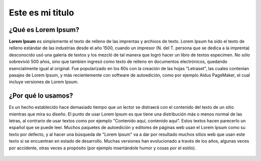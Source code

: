 .. _header-n2:

**Este es mi titulo**
=====================

.. _header-n4:

**¿Qué es Lorem Ipsum?**
------------------------

**Lorem Ipsum** es simplemente el texto de relleno de las imprentas y
archivos de texto. Lorem Ipsum ha sido el texto de relleno estándar de
las industrias desde el año 1500, cuando un impresor (N. del T. persona
que se dedica a la imprenta) desconocido usó una galería de textos y los
mezcló de tal manera que logró hacer un libro de textos especimen. No
sólo sobrevivió 500 años, sino que tambien ingresó como texto de relleno
en documentos electrónicos, quedando esencialmente igual al original.
Fue popularizado en los 60s con la creación de las hojas "Letraset", las
cuales contenian pasajes de Lorem Ipsum, y más recientemente con
software de autoedición, como por ejemplo Aldus PageMaker, el cual
incluye versiones de Lorem Ipsum.

.. _header-n6:

**¿Por qué lo usamos?**
-----------------------

Es un hecho establecido hace demasiado tiempo que un lector se distraerá
con el contenido del texto de un sitio mientras que mira su diseño. El
punto de usar Lorem Ipsum es que tiene una distribución más o menos
normal de las letras, al contrario de usar textos como por ejemplo
"Contenido aquí, contenido aquí". Estos textos hacen parecerlo un
español que se puede leer. Muchos paquetes de autoedición y editores de
páginas web usan el Lorem Ipsum como su texto por defecto, y al hacer
una búsqueda de "Lorem Ipsum" va a dar por resultado muchos sitios web
que usan este texto si se encuentran en estado de desarrollo. Muchas
versiones han evolucionado a través de los años, algunas veces por
accidente, otras veces a propósito (por ejemplo insertándole humor y
cosas por el estilo).

.. figure:: C:\Program Files\Typora\media\image1.png
   :alt: 
